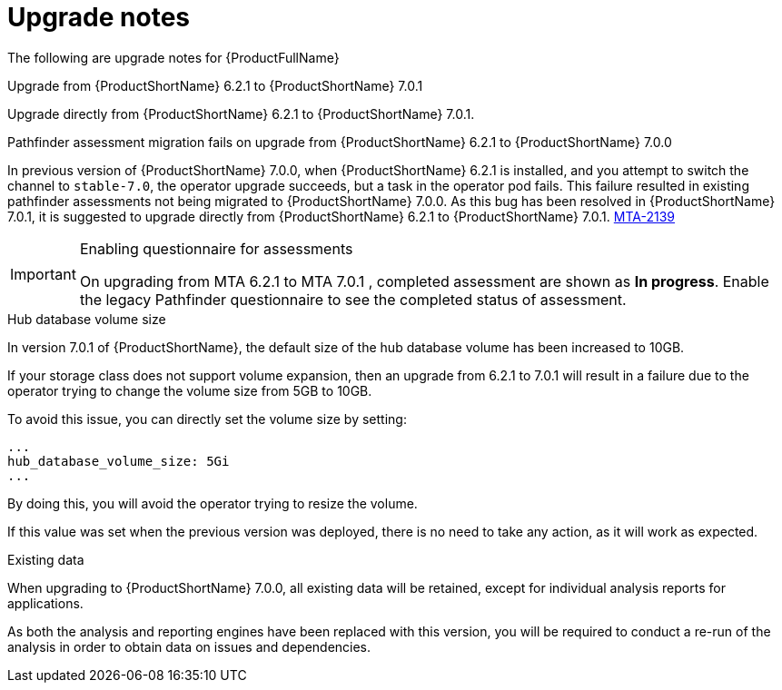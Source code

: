 // Module included in the following assemblies:
//
// * docs/release_notes-7.0/master.adoc

:_content-type: REFERENCE
[id="mta-rn-upgrade-notes-7-0-1_{context}"]
= Upgrade notes

The following are upgrade notes for {ProductFullName}

.Upgrade from {ProductShortName} 6.2.1 to {ProductShortName} 7.0.1

Upgrade directly from {ProductShortName} 6.2.1 to {ProductShortName} 7.0.1.

.Pathfinder assessment migration fails on upgrade from {ProductShortName} 6.2.1 to {ProductShortName} 7.0.0

In previous version of {ProductShortName} 7.0.0, when {ProductShortName} 6.2.1 is installed, and you attempt to switch the channel to `stable-7.0`, the operator upgrade succeeds, but a task in the operator pod fails. This failure resulted in existing pathfinder assessments not being migrated to {ProductShortName} 7.0.0. As this bug has been resolved in {ProductShortName} 7.0.1, it is suggested to upgrade directly from {ProductShortName} 6.2.1 to {ProductShortName} 7.0.1. link:https://issues.redhat.com/browse/MTA-2139[MTA-2139]

[IMPORTANT]
.Enabling questionnaire for assessments
====
On upgrading from MTA 6.2.1 to MTA 7.0.1 , completed assessment are shown as *In progress*.
Enable the legacy Pathfinder questionnaire to see the completed status of assessment.
====

.Hub database volume size

In version 7.0.1 of {ProductShortName}, the default size of the hub database volume has been increased to 10GB.

If your storage class does not support volume expansion, then an upgrade from 6.2.1 to 7.0.1 will result in a failure due to the operator trying to change the volume size from 5GB to 10GB.

To avoid this issue, you can directly set the volume size by setting:

[source,yaml]
----
...
hub_database_volume_size: 5Gi
...
----

By doing this, you will avoid the operator trying to resize the volume.

If this value was set when the previous version was deployed, there is no need to take any action, as it will work as expected.


.Existing data

When upgrading to {ProductShortName} 7.0.0, all existing data will be retained, except for individual analysis reports for applications.

As both the analysis and reporting engines have been replaced with this version, you will be required to conduct a re-run of the analysis in order to obtain data on issues and dependencies.

